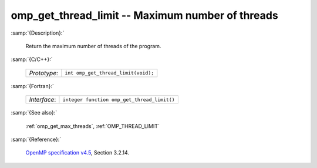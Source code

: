 ..
  Copyright 1988-2022 Free Software Foundation, Inc.
  This is part of the GCC manual.
  For copying conditions, see the GPL license file

.. _omp_get_thread_limit:

omp_get_thread_limit -- Maximum number of threads
*************************************************

:samp:`{Description}:`

  Return the maximum number of threads of the program.

:samp:`{C/C++}:`

  .. list-table::

     * - *Prototype*:
       - ``int omp_get_thread_limit(void);``

:samp:`{Fortran}:`

  .. list-table::

     * - *Interface*:
       - ``integer function omp_get_thread_limit()``

:samp:`{See also}:`

  :ref:`omp_get_max_threads`, :ref:`OMP_THREAD_LIMIT`

:samp:`{Reference}:`

  `OpenMP specification v4.5 <https://www.openmp.org>`_, Section 3.2.14.
